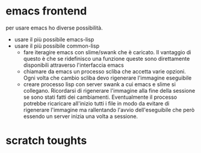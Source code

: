 * emacs frontend

per usare emacs ho diverse possibilità.

- usare il più possibile emacs-lisp
- usare il più possibile common-lisp
  - fare iteragire emacs con slime/swank che è caricato.
    Il vantaggio di questo è che se ridefinisco una funzione queste
    sono direttamente disponibili attraverso l'interfaccia emacs
  - chiamare da emacs un processo scliba che accetta varie
    opzioni. Ogni volta che cambio scliba devo rigenerare l'immagine
    eseguibile
  - creare processo lisp con server swank a cui emacs e slime si
    collegano. Ricordarsi di rigenerare l'immagine alla fine della
    sessione se sono stati fatti dei cambiamenti. Eventualmente il
    processo potrebbe ricaricare all'inizio tutti i file in modo da
    evitare di rigenerare  l'immagine ma rallentando
    l'avvio dell'eseguibile che però essendo un server inizia una
    volta a sessione.

* scratch toughts

